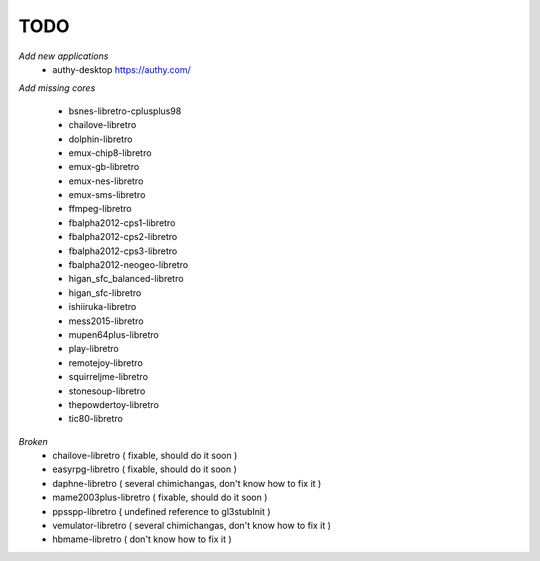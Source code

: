 TODO
====
*Add new applications*
        * authy-desktop         https://authy.com/

*Add missing cores*
        
        * bsnes-libretro-cplusplus98
        * chailove-libretro
        * dolphin-libretro
        * emux-chip8-libretro
        * emux-gb-libretro
        * emux-nes-libretro
        * emux-sms-libretro
        * ffmpeg-libretro
        * fbalpha2012-cps1-libretro
        * fbalpha2012-cps2-libretro
        * fbalpha2012-cps3-libretro
        * fbalpha2012-neogeo-libretro
        * higan_sfc_balanced-libretro
        * higan_sfc-libretro
        * ishiiruka-libretro
        * mess2015-libretro
        * mupen64plus-libretro
        * play-libretro
        * remotejoy-libretro
        * squirreljme-libretro
        * stonesoup-libretro
        * thepowdertoy-libretro
        * tic80-libretro

*Broken*
        * chailove-libretro ( fixable, should do it soon )
        * easyrpg-libretro ( fixable, should do it soon )
        * daphne-libretro ( several chimichangas, don't know how to fix it ) 
        * mame2003plus-libretro ( fixable, should do it soon )
        * ppsspp-libretro ( undefined reference to gl3stubInit )
        * vemulator-libretro ( several chimichangas, don't know how to fix it )
        * hbmame-libretro ( don't know how to fix it )
